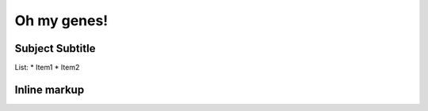 Oh my genes!
============




Subject Subtitle
----------------




List:
*  Item1
*  Item2


Inline markup
------------